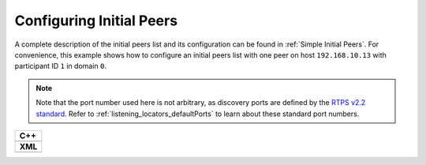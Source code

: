 .. _use-case-initial-peers:

Configuring Initial Peers
=========================

.. _RTPS v2.2 standard: https://www.omg.org/spec/DDSI-RTPS/2.2/

A complete description of the initial peers list and its configuration can be found in
:ref:`Simple Initial Peers`.
For convenience, this example shows how to configure an initial peers list with one peer
on host ``192.168.10.13`` with participant ID ``1`` in domain ``0``.

.. note::

    Note that the port number used here is not arbitrary, as discovery ports are defined by
    the `RTPS v2.2 standard`_.
    Refer to :ref:`listening_locators_defaultPorts` to learn about these standard port numbers.


+---------------------------------------------------------+
| **C++**                                                 |
+---------------------------------------------------------+
| .. literalinclude:: /../code/DDSCodeTester.cpp          |
|    :language: c++                                       |
|    :start-after: //CONF_INITIAL_PEERS_BASIC             |
|    :end-before: //!--                                   |
|    :dedent: 8                                           |
+---------------------------------------------------------+
| **XML**                                                 |
+---------------------------------------------------------+
| .. literalinclude:: /../code/XMLTester.xml              |
|    :language: xml                                       |
|    :start-after: <!-->CONF_INITIAL_PEERS_BASIC<-->      |
|    :end-before: <!--><-->                               |
|    :lines: 2-3,5-                                       |
|    :append: </profiles>                                 |
+---------------------------------------------------------+


